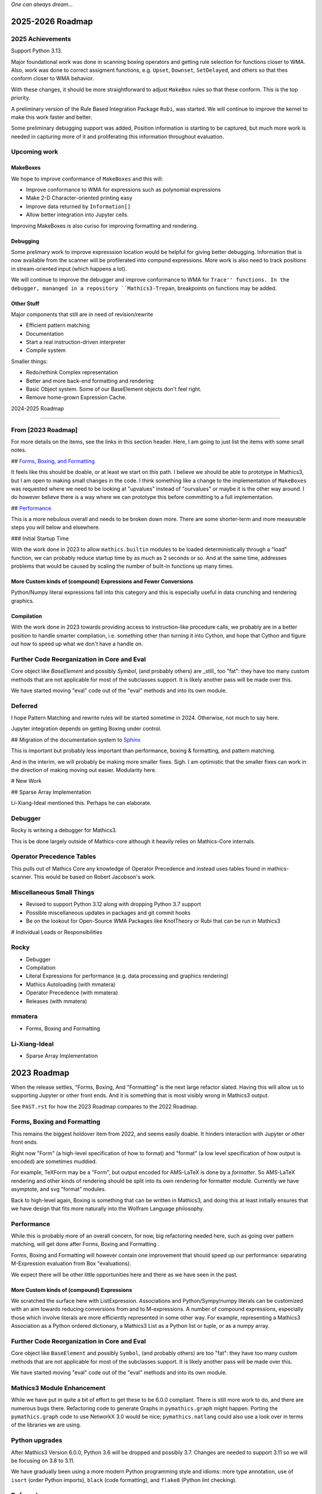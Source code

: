 *One can always dream...*

2025-2026 Roadmap
=================

2025 Achievements
-----------------

Support Python 3.13.

Major foundational work was done in scanning boxing operators and getting rule selection for functions closer to WMA. Also, work was done to correct assigment functions, e.g. ``Upset``, ``Downset``, ``SetDelayed``, and others so that thes conform closer to WMA behavior.

With these changes, it should be more straightforward to adjust ``MakeBox`` rules so that these conform. This is the top priority.

A preliminary version of the Rule Based Integration Package ``Rubi``, was started. We will continue to improve the kernel to make this work faster and better.

Some preliminary debugging support was added, Position information is starting to be captured, but much more work is needed in capturing more of it and proliferating this information throughout evaluation.

Upcoming work
-------------

MakeBoxes
++++++++++

We hope to improve conformance of ``MakeBoxes`` and this will:

* Improve conformance to WMA for expressions such as polynomial expressions
* Make 2-D Character-oriented printing easy
* Improve data returned by ``Information[]``
* Allow better integration into Jupyter cells.

Improving MakeBoxes is also curiso for improving formatting and rendering.

Debugging
+++++++++

Some prelimary work to improve expresssion location would be helpful
for giving better debugging. Information that is now available from the scanner will be profilerated into compund expressions.  More work is also need to track positions in stream-oriented input (which happens a lot).

We will continue to improve the debugger and improve conformance to WMA for ``Trace'' functions. In the debugger, mananged in a repository ``Mathics3-Trepan``, breakpoints on functions may be added.

Other Stuff
+++++++++++

Major components that still are in need of revision/rewrite

* Efficient pattern matching
* Documentation
* Start a real instruction-driven interpreter
* Compile system

Smaller things:

* Redo/rethink Complex representation
* Better and more back-end formatting and rendering
* Basic Object system. Some of our BaseElement objects don't feel right.
* Remove home-grown Expression Cache.


2024-2025 Roadmap

=================

From [2023 Roadmap]
--------------------

For more details on the items, see the links in this section header. Here, I am going to just list the items with some small notes.

## `Forms, Boxing, and Formatting <https://github.com/Mathics3/mathics-core/blob/master/FUTURE.rst#2023-roadmap>`_

It feels like this should be doable, or at least we start on this path. I believe we should be able to prototype in Mathics3, but I am open to making small changes in the code. I think something like a change to the implementation of ``MakeBoxes`` was requested where we need to be looking at "upvalues" instead of "ourvalues" or maybe it is the other way around. I do however believe there is a way where we can prototype this before committing to a full implementation.

## `Performance <https://github.com/Mathics3/mathics-core/blob/master/FUTURE.rst#2023-roadmap>`_

This is a more nebulous overall and needs to be broken down more. There are some shorter-term and more measurable steps you will below and elsewhere.

### Initial Startup Time

With the work done in 2023 to allow ``mathics.builtin`` modules to be loaded deterministically through a "load" function, we can probably reduce startup time by as much as 2 seconds or so. And at the same time, addresses problems that would be caused by scaling the number of built-in functions up many times.

More Custom kinds of (compound) Expressions and Fewer Conversions
+++++++++++++++++++++++++++++++++++++++++++++++++++++++++++++++++

Python/Numpy literal expressions fall into this category and this is especially useful in data crunching and rendering graphics.

Compilation
++++++++++++

With the work done in 2023 towards providing access to instruction-like procedure calls, we probably are in a better position to handle smarter compilation, i.e. something other than turning it into Cython, and hope that Cython and figure out how to speed up what we don't have a handle on.

Further Code Reorganization in Core and Eval
--------------------------------------------

Core object like `BaseElement` and possibly `Symbol`, (and
probably others) are _still_ too "fat": they have too many custom methods that
are not applicable for most of the subclasses support.  It is likely
another pass will be made over this.

We have started moving "eval" code out of the "eval" methods and into its own module.

Deferred
---------

I hope Pattern Matching and rewrite rules will be started sometime in 2024. Otherwise, not much to say here.

Jupyter integration depends on getting Boxing under control.

## Migration of the documentation system to  `Sphinx <https://www.sphinx-doc.org>`_

This is important but probably less important than performance, boxing & formatting, and pattern matching.

And in the interim, we will probably be making more smaller fixes. Sigh. I am optimistic that the smaller fixes can work in the direction of making moving out easier. Modularity here.

# New Work

## Sparse Array Implementation

Li-Xiang-Ideal mentioned this. Perhaps he can elaborate.

Debugger
--------

Rocky is writeing a debugger for Mathics3.

This is be done largely outside of Mathics-core although it heavily relies on Mathics-Core internals.

Operator Precedence Tables
--------------------------

This pulls out of Mathics Core any knowledge of Operator Precedence and instead uses tables found in mathics-scanner.
This would be based on Robert Jacobson's work.

Miscellaneous Small Things
---------------------------

* Revised to support Python 3.12 along with dropping Python 3.7 support
* Possible miscellaneous updates in packages and git commit hooks
* Be on the lookout for Open-Source WMA Packages like KnotTheory or Rubi that can be run in Mathics3

# Individual Leads or Responsibilities

Rocky
-----

- Debugger
- Compilation
- Literal Expressions for performance (e.g. data processing and graphics rendering)
- Mathics Autoloading (with mmatera)
- Operator Precedence (with mmatera)
- Releases (with mmatera)

mmatera
-------

- Forms, Boxing and Formatting

Li-Xiang-Ideal
--------------

- Sparse Array Implementation


2023 Roadmap
============


When the release settles, "Forms, Boxing, And "Formatting" is the next
large refactor slated.  Having this will allow us to supporting Jupyter or other front
ends. And it is something that is most visibly wrong in Mathics3 output.

See ``PAST.rst`` for how the 2023 Roadmap compares to the 2022 Roadmap.

Forms, Boxing and Formatting
----------------------------

This remains the biggest holdover item from 2022, and seems easily doable.
It hinders interaction with Jupyter or other front ends.

Right now "Form" (a high-level specification of how to format) and
"format" (a low level specification of how output is encoded) are sometimes muddied.

For example, TeXForm may be a "Form", but output encoded for AMS-LaTeX is done by a *formatter*.
So AMS-LaTeX rendering and other kinds of rendering should be split into its own rendering for formatter module.
Currently we have asymptote, and svg "format" modules.

Back to high-level again, Boxing is something that can be written in Mathics3, and doing this at
least initially ensures that we have design that fits more naturally
into the Wolfram Language philosophy.


Performance
-----------

While this is probably more of an overall concern, for now, big refactoring needed here, such as
going over pattern matching, will get done after Forms, Boxing and Formatting .

Forms, Boxing and Formatting will however contain one improvement that
should speed up our performance: separating M-Expression evaluation from
Box "evaluations).

We expect there will be other little opportunities here and there as we have seen in the past.


More Custom kinds of (compound) Expressions
+++++++++++++++++++++++++++++++++++++++++++

We scratched the surface here with ListExpression. Associations and Python/Sympy/numpy literals can be customized with an aim towards reducing conversions from and to M-expressions.
A number of compound expressions, especially those which involve literals are more efficiently represented in some other way. For example,
representing a Mathics3 Association as a Python ordered dictionary, a Mathics3 List as a Python list or tuple, or as a numpy array.


Further Code Reorganization in Core and Eval
--------------------------------------------

Core object like ``BaseElement`` and possibly ``Symbol``, (and
probably others) are too "fat": they have too many custom methods that
are not applicable for most of the subclasses support.  It is likely
another pass will be made over this.

We have started moving "eval" code out of the "eval" methods and into its own module.

Mathics3 Module Enhancement
---------------------------

While we have put in quite a bit of effort to get these to be 6.0.0 compliant. There is still more work to do, and there are numerous bugs there.
Refactoring code to generate Graphs in ``pymathics.graph`` might happen. Porting the ``pymathics.graph`` code to use NetworkX 3.0 would be nice;
``pymathics.natlang`` could also use a look over in terms of the libraries we are using.

Python upgrades
---------------

After Mathics3 Version 6.0.0, Python 3.6 will be dropped and possibly 3.7. Changes are needed to support 3.11 so we will be focusing on 3.8 to 3.11.

We have gradually been using a more modern Python programming style
and idioms: more type annotation, use of ``isort`` (order Python
imports), ``black`` (code formatting), and ``flake8`` (Python lint
checking).


Deferred
--------

As mentioned before, pattern-matching revision is for later. `This
discussion
<https://github.com/Mathics3/mathics-core/discussions/800>`_ is a
placeholder for this discussion.

Overhauling the documentation to use something better supported and
more mainstream like sphinx is deferred. This would really be nice to
have, but it will require a bit of effort and detracts from all of the other work that is needed.

We will probably try this out in a limited basis in one of the Mathics3 modules.

Speaking of Mathics3 Modules, there are probably various scoping/context issues that Mathics3 modules make more apparent.
This will is deferred for now.

Way down the line, is converting to a more sequence-based interpreter which is needed for JIT'ing and better Compilation support.

Likewise, speeding up startup time via saving and loading an image is something that is more of a long-term goal.

Things in this section can change, depending on the help we can get.


Miscellaneous
-------------

No doubt there will be numerous bug fixes, and builtin-function additions especially now that we have a better framework to support this kind of growth.
Some of the smaller deferred issues refactorings may get addressed.

As always, where and how fast things grow here depends on help available.


2022 Roadmap
=============

Code reorganization and Refactoring
-----------------------------------

This has been the biggest impediment to doing just about anything else.

Boxing and Formatting
+++++++++++++++++++++

We will isolate and make more scalable how boxing and top-level formatting is done. This will happen right after release 5.0.0

API Expansion
+++++++++++++

We have an API for graphics3d which is largely used for many Graphics 3D objects like spheres and regular polyhedra. However, this needs to get expanded for Plotting.

An API for JSON 2D plotting is needed too.

Execution Performance
----------------------

While we have made a start on this in 5.0, much more is needed.

We have only gone over the top-level evaluation for compound expressions.
The following evaluation phases need to be gone over and revised:

* pattern-matching and rewrite rules
* apply steps

With respect to top-level evaluation, we have only scratched the surface of what can be done with evaluation specialization. We currently have a kind of specialization for Lists. Possibly the same is needed for Associations.

This work will continue after the 5.0.0 release. We expect plotting will be faster by the next release or major release.

Being able to run existing WMA packages
----------------------------------------

Sadly, Mathics cannot run most of the open-source WMA packages.

In particular we would like to see the following run:

* Rubi
* KnotTheory

This is a longer-term goal.

Documentation System
--------------------

The current home-grown documentation should be replaced with Sphynx and autodoc.

Compilation
-----------

Compilation is a rather unsophisticated process by trying to speed up Python code using llvmlite. The gains here will always be small compared the kinds of gains a compiler can get. However in order to even be able to contemplate writing a compiler (let alone say a JIT compiler), the code base needs to be made to work more like a traditional interpreter. Some work will be needed just to be able or create a sequence of instructions to run.

Right now the interpreter is strictly a tree interpreter.

Simpler Things
---------------

There have been a number of things that have been deferred:

* Using unicode symbols in output
* Making StandardOutput of polynomials match WMA
* Finish reorganizing Builtin Functions so that the structure matches is more logical
* Adding more Graphics Primitives
* Working on Jupyter integrations

In some cases like the first two items these are easy, and more important things have prevented doing this. In some cases like the last two, there are more foundational work that should be done first.


2021 Roadmap
=============


Graphics3D
----------

With 4.0.0, we have started defining a Graphics3D protocol.  It is
currently expressed in JSON. There is an independent `threejs-based
module
<https://www.npmjs.com/package/@mathicsorg/mathics-threejs-backend>`_
to implement this. Tiago Cavalcante Trindade is responsible for this
code and for modernizing our JavaScript, and it use in threejs.

We expect a lot more to come. For example UniformPolyhedra is too new
to have been able to make this release.

We also need to define a protocol and implementation for 2D Graphics.


Boxing, Formatting, Forms
-------------------------

While we have started to segregate boxing (bounding-box layout) and
formatting (translation to a conventional rendering format or
language), a lot more work needs to be done.

Also, a lot more Forms should be defined. And those that exist, like
TeXForm, and StandardForm, could use improvement.

This area is still a big mess.

Jupyter and other Front Ends
----------------------------

Although we had planned to move forward on this previously, it now
appears that we should nail down some of the above better, before
undertaking. Jupyter uses a wire protocol, and we still have
work to do in defining the interfaces mentioned above.

That said, this is still on the horizon.

Interest has also been expressed in WebGL, and Flask front ends. But
these too will require use to have better protocols defined and in
place.


Documentation
-------------

Sometime around release 4.0.0, all of the code related to producing
documentation in LaTeX and in Mathics Django, and running doctests
will be split off and put into its own git repository.

I've spent a lot of time banging on this to try to get to to be be
less fragile, more modular, more intelligible, but it still needs a
*lot* more work and still is very fragile.

Also there is much to do on the editor side of things in terms of
reorganizing sections (which also implies reorganizing the builtin
module structure, since those are tightly bound together).

We still need to convert this into Sphinx-based, with its doctest.  We
also need to be able to extract information in sphinx/RsT format
rather than its home-brew markup language which is sort of XML like.

Performance
-----------

This is one area where we know a lot about what *kinds* of things need
to be done, but have barely scratched the surface here.

The current implementation is pretty bare bones.

We have problems with recursion, memory consumption, loading time, and
overall speed in computation.

Support for External Packages
-----------------------------

I would have liked to have seen this going earlier. However right now
Mathics is still at too primitive a level for any serious package to
be run on it. This will change at some point though.

Support for Mathematica Language Levels
---------------------------------------

This is something that I think would be extremely useful and is
straightforward to do someone has used Mathematica over the years
knows it well. I think most of this could be supported in Mathics code
itself and loaded as packages. Any takers?

